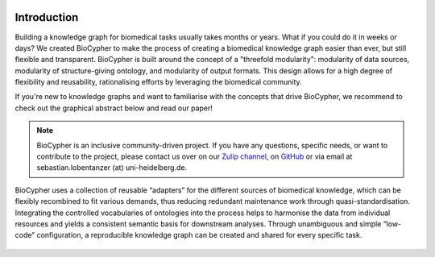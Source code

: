 .. image:: banner.png

############
Introduction
############

Building a knowledge graph for biomedical tasks usually takes months or years.
What if you could do it in weeks or days? We created BioCypher to make the
process of creating a biomedical knowledge graph easier than ever, but still
flexible and transparent. BioCypher is built around the concept of a "threefold
modularity": modularity of data sources, modularity of structure-giving
ontology, and modularity of output formats.  This design allows for a high
degree of flexibility and reusability, rationalising efforts by leveraging the
biomedical community.

If you're new to knowledge graphs and want to familiarise with the concepts that
drive BioCypher, we recommend to check out the graphical abstract below and read
our paper!

.. grid:: 2
   :gutter: 2

   .. grid-item-card:: Find us on GitHub
      :link: https://github.com/biocypher/biocypher
      :text-align: center

      :octicon:`mark-github;3em` :octicon:`repo;3em`

   .. grid-item-card:: Read the paper
      :link: https://arxiv.org/abs/2212.13543
      :text-align: center

      :octicon:`book;3em` :octicon:`light-bulb;3em`

   .. grid-item-card:: Get in touch
      :link: https://biocypher.zulipchat.com/
      :text-align: center

      :octicon:`people;3em` :octicon:`comment-discussion;3em`

   .. grid-item-card:: Check out our adapters
      :link: https://github.com/orgs/biocypher/projects/3/views/2
      :text-align: center

      :octicon:`plug;3em` :octicon:`project;3em`

   .. grid-item-card:: Preconfigured project with BioCypher as a dependency, including docker integration
      :columns: 12
      :link: https://github.com/biocypher/project-template
      :text-align: center

      :octicon:`mark-github;3em` :octicon:`repo;3em` :octicon:`play;3em` :octicon:`container;3em`

.. Note::

   BioCypher is an inclusive community-driven project. If you have any
   questions, specific needs, or want to contribute to the project, please
   contact us over on our `Zulip channel <https://biocypher.zulipchat.com/>`_,
   on `GitHub <https://github.com/biocypher/biocypher>`_ or via email at
   sebastian.lobentanzer (at) uni-heidelberg.de.

.. figure:: ../graphical_abstract.png
   :width: 95%
   :align: center
   :alt: BioCypher graphical abstract

   BioCypher uses a collection of reusable “adapters” for the different sources
   of biomedical knowledge, which can be flexibly recombined to fit various
   demands, thus reducing redundant maintenance work through
   quasi-standardisation.  Integrating the controlled vocabularies of ontologies
   into the process helps to harmonise the data from individual resources and
   yields a consistent semantic basis for downstream analyses. Through
   unambiguous and simple “low-code” configuration, a reproducible knowledge
   graph can be created and shared for every specific task.
